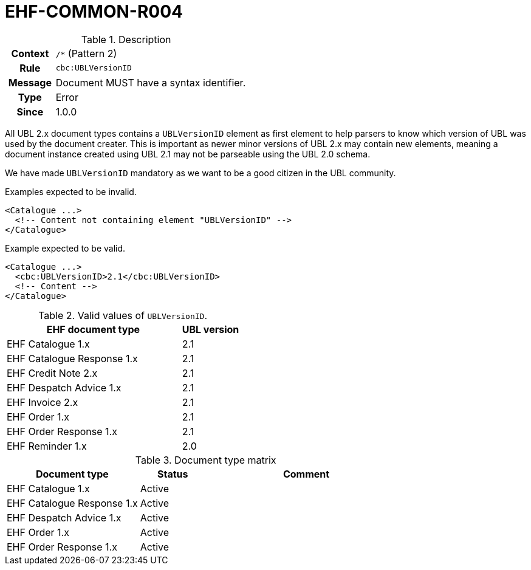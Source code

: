 = EHF-COMMON-R004 [[EHF-COMMON-R004]]

[cols="1,4"]
.Description
|===

h| Context
| ```/*``` (Pattern 2)

h| Rule
| ```cbc:UBLVersionID```

h| Message
| Document MUST have a syntax identifier.

h| Type
| Error

h| Since
| 1.0.0

|===

All UBL 2.x document types contains a ```UBLVersionID``` element as first element to help parsers to know which version of UBL was used by the document creater.
This is important as newer minor versions of UBL 2.x may contain new elements, meaning a document instance created using UBL 2.1 may not be parseable using the UBL 2.0 schema.

We have made ```UBLVersionID``` mandatory as we want to be a good citizen in the UBL community.

[source]
.Examples expected to be invalid.
----
<Catalogue ...>
  <!-- Content not containing element "UBLVersionID" -->
</Catalogue>
----

[source]
.Example expected to be valid.
----
<Catalogue ...>
  <cbc:UBLVersionID>2.1</cbc:UBLVersionID>
  <!-- Content -->
</Catalogue>
----

[cols="3,1", options="header"]
.Valid values of ```UBLVersionID```.
|===
| EHF document type
| UBL version

| EHF Catalogue 1.x | 2.1
| EHF Catalogue Response 1.x | 2.1
| EHF Credit Note 2.x | 2.1
| EHF Despatch Advice 1.x | 2.1
| EHF Invoice 2.x | 2.1
| EHF Order 1.x | 2.1
| EHF Order Response 1.x | 2.1
| EHF Reminder 1.x | 2.0
|===

[cols="2,1,3", options="header"]
.Document type matrix
|===
| Document type | Status | Comment
| EHF Catalogue 1.x | Active |
| EHF Catalogue Response 1.x | Active |
| EHF Despatch Advice 1.x | Active |
| EHF Order 1.x | Active |
| EHF Order Response 1.x | Active |
|===
